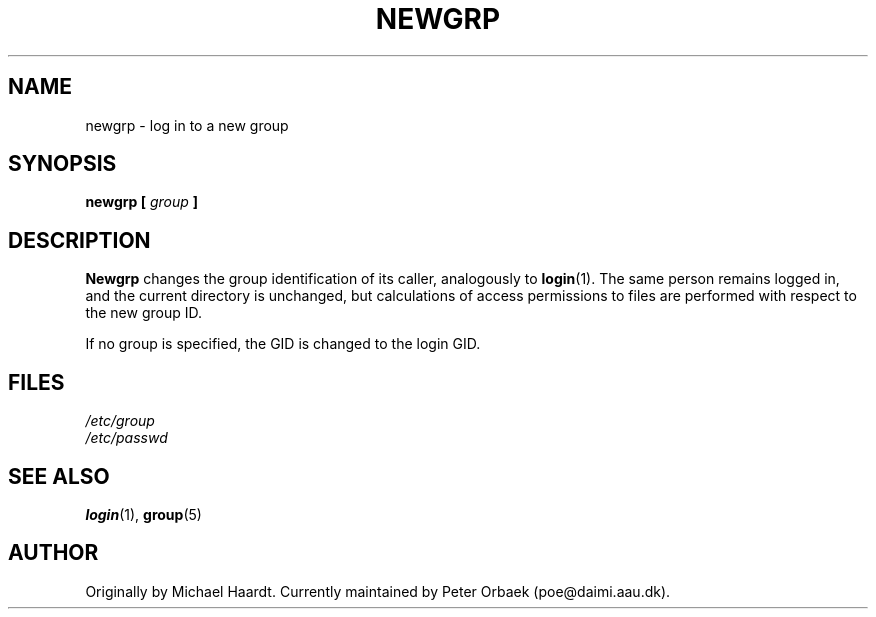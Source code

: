 .\" Original author unknown.  This man page is in the public domain.
.\" Modified Sat Oct  9 17:46:48 1993 by faith@cs.unc.edu
.TH NEWGRP 1 "9 October 1993" "Linux 1.2" "Linux Programmer's Manual"
.SH NAME
newgrp \- log in to a new group
.SH SYNOPSIS
.BI "newgrp [ " group " ]"
.SH DESCRIPTION
.B Newgrp
changes the group identification of its caller, analogously to
.BR login (1).
The same person remains logged in, and the current directory
is unchanged, but calculations of access permissions to files are performed
with respect to the new group ID.
.LP
If no group is specified, the GID is changed to the login GID.
.LP
.SH FILES
.I /etc/group
.br
.I /etc/passwd

.SH "SEE ALSO"
.BR login "(1), " group (5)

.SH AUTHOR
Originally by Michael Haardt. Currently maintained by 
Peter Orbaek (poe@daimi.aau.dk).
